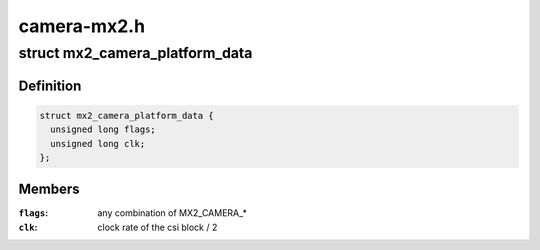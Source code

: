 .. -*- coding: utf-8; mode: rst -*-

============
camera-mx2.h
============


.. _`mx2_camera_platform_data`:

struct mx2_camera_platform_data
===============================

.. c:type:: mx2_camera_platform_data

    optional platform data for mx2_camera


.. _`mx2_camera_platform_data.definition`:

Definition
----------

.. code-block:: c

  struct mx2_camera_platform_data {
    unsigned long flags;
    unsigned long clk;
  };


.. _`mx2_camera_platform_data.members`:

Members
-------

:``flags``:
    any combination of MX2_CAMERA\_\*

:``clk``:
    clock rate of the csi block / 2


